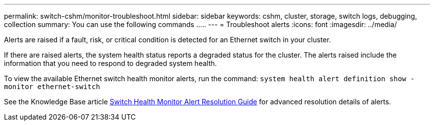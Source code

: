 ---
permalink: switch-cshm/monitor-troubleshoot.html
sidebar: sidebar
keywords: cshm, cluster, storage, switch logs, debugging, collection
summary: You can use the following commands .....
---
= Troubleshoot alerts
:icons: font
:imagesdir: ../media/

[.lead]
Alerts are raised if a fault, risk, or critical condition is detected for an Ethernet switch in your cluster.
//Alerts are raised if a fault, risk, or critical condition is detected in your cluster. 

If there are raised alerts, the system health status reports a degraded status for the cluster.
The alerts raised include the information that you need to respond to degraded system health.

To view the available Ethernet switch health monitor alerts, run the command: `system health alert definition show -monitor ethernet-switch`
//Alerts are enabled by running the command: `system health alert definition show -monitor ethernet-switch`

See the Knowledge Base article https://kb.netapp.com/on-prem/ontap/OHW/OHW-KBs/Cluster_Switch_Health_Monitor_CSHM_Alert_Resolution_Guide[Switch Health Monitor Alert Resolution Guide^] for advanced resolution details of alerts.